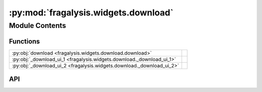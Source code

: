 :py:mod:`fragalysis.widgets.download`
=====================================

.. py:module:: fragalysis.widgets.download

.. autodoc2-docstring:: fragalysis.widgets.download
   :allowtitles:

Module Contents
---------------

Functions
~~~~~~~~~

.. list-table::
   :class: autosummary longtable
   :align: left

   * - :py:obj:`download <fragalysis.widgets.download.download>`
     - .. autodoc2-docstring:: fragalysis.widgets.download.download
          :summary:
   * - :py:obj:`_download_ui_1 <fragalysis.widgets.download._download_ui_1>`
     - .. autodoc2-docstring:: fragalysis.widgets.download._download_ui_1
          :summary:
   * - :py:obj:`_download_ui_2 <fragalysis.widgets.download._download_ui_2>`
     - .. autodoc2-docstring:: fragalysis.widgets.download._download_ui_2
          :summary:

API
~~~

.. py:function:: download()
   :canonical: fragalysis.widgets.download.download

   .. autodoc2-docstring:: fragalysis.widgets.download.download

.. py:function:: _download_ui_1()
   :canonical: fragalysis.widgets.download._download_ui_1

   .. autodoc2-docstring:: fragalysis.widgets.download._download_ui_1

.. py:function:: _download_ui_2(ui_main, stack: str, token: str | None = None)
   :canonical: fragalysis.widgets.download._download_ui_2

   .. autodoc2-docstring:: fragalysis.widgets.download._download_ui_2

